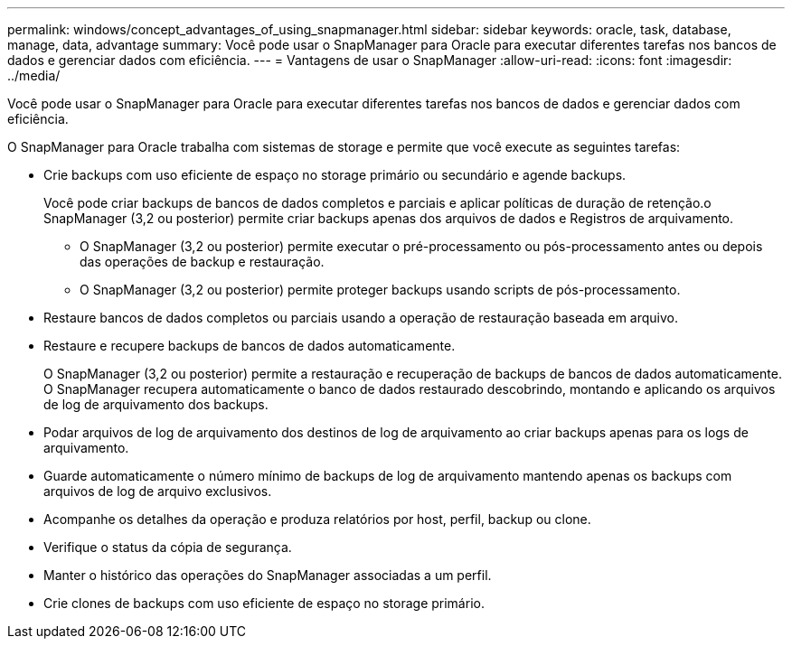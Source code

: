 ---
permalink: windows/concept_advantages_of_using_snapmanager.html 
sidebar: sidebar 
keywords: oracle, task, database, manage, data, advantage 
summary: Você pode usar o SnapManager para Oracle para executar diferentes tarefas nos bancos de dados e gerenciar dados com eficiência. 
---
= Vantagens de usar o SnapManager
:allow-uri-read: 
:icons: font
:imagesdir: ../media/


[role="lead"]
Você pode usar o SnapManager para Oracle para executar diferentes tarefas nos bancos de dados e gerenciar dados com eficiência.

O SnapManager para Oracle trabalha com sistemas de storage e permite que você execute as seguintes tarefas:

* Crie backups com uso eficiente de espaço no storage primário ou secundário e agende backups.
+
Você pode criar backups de bancos de dados completos e parciais e aplicar políticas de duração de retenção.o SnapManager (3,2 ou posterior) permite criar backups apenas dos arquivos de dados e Registros de arquivamento.

+
** O SnapManager (3,2 ou posterior) permite executar o pré-processamento ou pós-processamento antes ou depois das operações de backup e restauração.
** O SnapManager (3,2 ou posterior) permite proteger backups usando scripts de pós-processamento.


* Restaure bancos de dados completos ou parciais usando a operação de restauração baseada em arquivo.
* Restaure e recupere backups de bancos de dados automaticamente.
+
O SnapManager (3,2 ou posterior) permite a restauração e recuperação de backups de bancos de dados automaticamente. O SnapManager recupera automaticamente o banco de dados restaurado descobrindo, montando e aplicando os arquivos de log de arquivamento dos backups.

* Podar arquivos de log de arquivamento dos destinos de log de arquivamento ao criar backups apenas para os logs de arquivamento.
* Guarde automaticamente o número mínimo de backups de log de arquivamento mantendo apenas os backups com arquivos de log de arquivo exclusivos.
* Acompanhe os detalhes da operação e produza relatórios por host, perfil, backup ou clone.
* Verifique o status da cópia de segurança.
* Manter o histórico das operações do SnapManager associadas a um perfil.
* Crie clones de backups com uso eficiente de espaço no storage primário.

